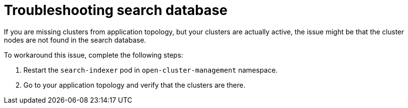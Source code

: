 [#troubleshooting-search-database]
= Troubleshooting search database

If you are missing clusters from application topology, but your clusters are actually active, the issue might be that the cluster nodes are not found in the search database. 

To workaround this issue, complete the following steps:

. Restart the `search-indexer` pod in `open-cluster-management` namespace. 
. Go to your application topology and verify that the clusters are there. 